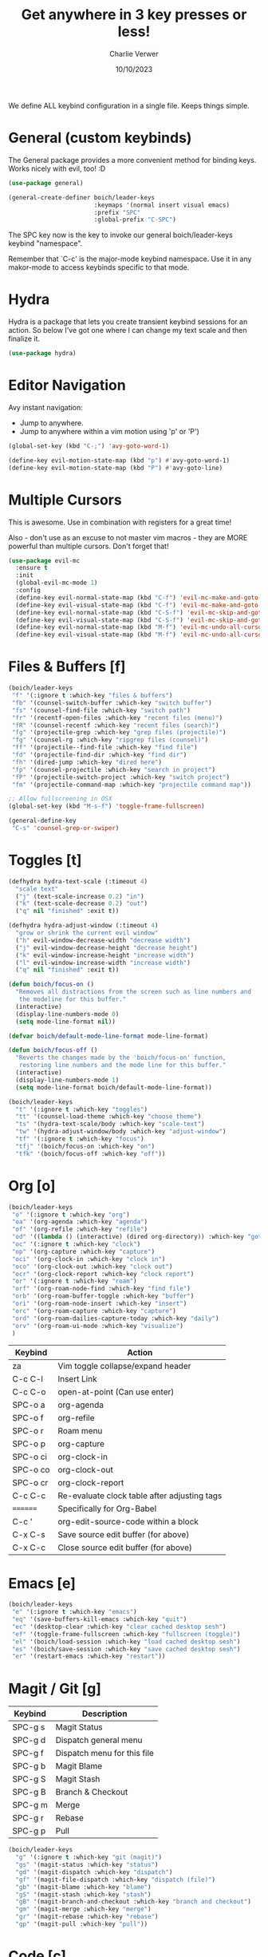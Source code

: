#+title: Get anywhere in 3 key presses or less!
#+author: Charlie Verwer
#+date: 10/10/2023

We define ALL keybind configuration in a single file. Keeps things simple.

* General (custom keybinds)

The General package provides a more convenient method for binding keys. Works
nicely with evil, too! :D

#+begin_src emacs-lisp
  (use-package general)

  (general-create-definer boich/leader-keys
                          :keymaps '(normal insert visual emacs)
                          :prefix "SPC"
                          :global-prefix "C-SPC")
#+end_src

The SPC key now is the key to invoke our general boich/leader-keys keybind
"namespace".

Remember that `C-c' is the major-mode keybind namespace. Use it in any
makor-mode to access keybinds specific to that mode.

* Hydra

Hydra is a package that lets you create transient keybind sessions for an
action. So below I’ve got one where I can change my text scale and then finalize
it.

#+begin_src emacs-lisp
  (use-package hydra)
#+end_src

* Editor Navigation

Avy instant navigation:
- Jump to anywhere.
- Jump to anywhere within a vim motion using 'p' or 'P')

#+begin_src emacs-lisp
  (global-set-key (kbd "C-;") 'avy-goto-word-1)

  (define-key evil-motion-state-map (kbd "p") #'avy-goto-word-1)
  (define-key evil-motion-state-map (kbd "P") #'avy-goto-line)
#+end_src

* Multiple Cursors

This is awesome. Use in combination with registers for a great time!

Also - don't use as an excuse to not master vim macros - they are MORE powerful
than multiple cursors. Don't forget that!

#+begin_src emacs-lisp
  (use-package evil-mc
    :ensure t
    :init
    (global-evil-mc-mode 1)
    :config
    (define-key evil-normal-state-map (kbd "C-f") 'evil-mc-make-and-goto-next-match)
    (define-key evil-visual-state-map (kbd "C-f") 'evil-mc-make-and-goto-next-match)
    (define-key evil-normal-state-map (kbd "C-S-f") 'evil-mc-skip-and-goto-next-match)
    (define-key evil-visual-state-map (kbd "C-S-f") 'evil-mc-skip-and-goto-next-match)
    (define-key evil-normal-state-map (kbd "M-f") 'evil-mc-undo-all-cursors)
    (define-key evil-visual-state-map (kbd "M-f") 'evil-mc-undo-all-cursors))
#+end_src

* Files & Buffers [f]

#+begin_src emacs-lisp
  (boich/leader-keys
   "f" '(:ignore t :which-key "files & buffers")
   "fb" '(counsel-switch-buffer :which-key "switch buffer")
   "fs" '(counsel-find-file :which-key "switch path")
   "fr" '(recentf-open-files :which-key "recent files (menu)")
   "fR" '(counsel-recentf :which-key "recent files (search)")
   "fg" '(projectile-grep :which-key "grep files (projectile)")
   "fg" '(counsel-rg :which-key "ripgrep files (counsel)")
   "ff" '(projectile--find-file :which-key "find file")
   "fd" '(projectile-find-dir :which-key "find dir")
   "fh" '(dired-jump :which-key "dired here")
   "fp" '(counsel-projectile :which-key "search in project")
   "fP" '(projectile-switch-project :which-key "switch project")
   "fm" '(projectile-command-map :which-key "projectile command map"))

  ;; Allow fullscreening in OSX
  (global-set-key (kbd "M-s-f") 'toggle-frame-fullscreen)

  (general-define-key
   "C-s" 'counsel-grep-or-swiper)
#+end_src

* Toggles [t]

#+begin_src emacs-lisp
  (defhydra hydra-text-scale (:timeout 4)
    "scale text"
    ("j" (text-scale-increase 0.2) "in")
    ("k" (text-scale-decrease 0.2) "out")
    ("q" nil "finished" :exit t))

  (defhydra hydra-adjust-window (:timeout 4)
    "grow or shrink the current evil window"
    ("h" evil-window-decrease-width "decrease width")
    ("j" evil-window-decrease-height "decrease height")
    ("k" evil-window-increase-height "increase width")
    ("l" evil-window-increase-width "increase width")
    ("q" nil "finished" :exit t))

  (defun boich/focus-on ()
    "Removes all distractions from the screen such as line numbers and
     the modeline for this buffer."
    (interactive)
    (display-line-numbers-mode 0)
    (setq mode-line-format nil))

  (defvar boich/default-mode-line-format mode-line-format)

  (defun boich/focus-off ()
    "Reverts the changes made by the 'boich/focus-on' function, 
     restoring line numbers and the mode line for this buffer."
    (interactive)
    (display-line-numbers-mode 1)
    (setq mode-line-format boich/default-mode-line-format))

  (boich/leader-keys
    "t" '(:ignore t :which-key "toggles")
    "tt" '(counsel-load-theme :which-key "choose theme")
    "ts" '(hydra-text-scale/body :which-key "scale-text")
    "tw" '(hydra-adjust-window/body :which-key "adjust-window")
    "tf" '(:ignore t :which-key "focus")
    "tfj" '(boich/focus-on :which-key "on")
    "tfk" '(boich/focus-off :which-key "off"))

#+end_src

#+RESULTS:

* Org [o]

#+begin_src emacs-lisp
  (boich/leader-keys
   "o" '(:ignore t :which-key "org")
   "oa" '(org-agenda :which-key "agenda")
   "of" '(org-refile :which-key "refile")
   "od" '((lambda () (interactive) (dired org-directory)) :which-key "goto dir")
   "oc" '(:ignore t :which-key "clock")
   "op" '(org-capture :which-key "capture")
   "oci" '(org-clock-in :which-key "clock in")
   "oco" '(org-clock-out :which-key "clock out")
   "ocr" '(org-clock-report :which-key "clock report")
   "or" '(:ignore t :which-key "roam")
   "orf" '(org-roam-node-find :which-key "find file")
   "orb" '(org-roam-buffer-toggle :which-key "buffer")
   "ori" '(org-roam-node-insert :which-key "insert")
   "orc" '(org-roam-capture :which-key "capture")
   "ord" '(org-roam-dailies-capture-today :which-key "daily")
   "orv" '(org-roam-ui-mode :which-key "visualize")
   )
#+end_src

#+RESULTS:

|----------+----------------------------------------------|
| Keybind  | Action                                       |
|----------+----------------------------------------------|
| za       | Vim toggle collapse/expand header            |
| C-c C-l  | Insert Link                                  |
| C-c C-o  | open-at-point (Can use enter)                |
| SPC-o a  | org-agenda                                   |
| SPC-o f  | org-refile                                   |
| SPC-o r  | Roam menu                                    |
| SPC-o p  | org-capture                                  |
| SPC-o ci | org-clock-in                                 |
| SPC-o co | org-clock-out                                |
| SPC-o cr | org-clock-report                             |
| C-c C-c  | Re-evaluate clock table after adjusting tags |
|----------+----------------------------------------------|
| ======== | Specifically for Org-Babel                   |
|----------+----------------------------------------------|
| C-c '    | org-edit-source-code within a block          |
| C-x C-s  | Save source edit buffer (for above)          |
| C-x C-c  | Close source edit buffer (for above)         |
|----------+----------------------------------------------|

* Emacs [e]

#+begin_src emacs-lisp
  (boich/leader-keys
   "e" '(:ignore t :which-key "emacs")
   "eq" '(save-buffers-kill-emacs :which-key "quit")
   "ec" '(desktop-clear :which-key "clear cached desktop sesh")
   "ef" '(toggle-frame-fullscreen :which-key "fullscreen (toggle)")
   "el" '(boich/load-session :which-key "load cached desktop sesh")
   "es" '(boich/save-session :which-key "save cached desktop sesh")
   "er" '(restart-emacs :which-key "restart"))
#+end_src

* Magit / Git [g]

|---------+-----------------------------|
| Keybind | Description                 |
|---------+-----------------------------|
| SPC-g s | Magit Status                |
| SPC-g d | Dispatch general menu       |
| SPC-g f | Dispatch menu for this file |
| SPC-g b | Magit Blame                 |
| SPC-g S | Magit Stash                 |
| SPC-g B | Branch & Checkout           |
| SPC-g m | Merge                       |
| SPC-g r | Rebase                      |
| SPC-g p | Pull                        |
|---------+-----------------------------|

#+begin_src emacs-lisp
  (boich/leader-keys
    "g" '(:ignore t :which-key "git (magit)")
    "gs" '(magit-status :which-key "status")
    "gd" '(magit-dispatch :which-key "dispatch")
    "gf" '(magit-file-dispatch :which-key "dispatch (file)")
    "gb" '(magit-blame :which-key "blame")
    "gS" '(magit-stash :which-key "stash")
    "gB" '(magit-branch-and-checkout :which-key "branch and checkout")
    "gm" '(magit-merge :which-key "merge")
    "gr" '(magit-rebase :which-key "rebase")
    "gp" '(magit-pull :which-key "pull"))
#+end_src

* Code [c]

#+begin_src emacs-lisp
  (boich/leader-keys
    "c" '(:ignore t :which-key "code")
    "ct" '(vterm :which-key "terminal (vterm)")
    "cp" '(treemacs-add-and-display-current-project-exclusively :which-key "project explorer tree")
    "cP" '(treemacs-add-and-display-current-project :which-key "project explorer (additive)")
    ;; "cc" '('completion-at-point :which-key "completion at point")
    "cc" '(counsel-company :which-key "completion")
    "ca" '(eglot-code-actions :which-key "actions") ;; TODO what is the lsp-equivalent of this?
    "cr" '(lsp-rename :which-key "rename symbol")
    "cd" '(lsp-ui-doc-show :which-key "show docs")
    "cg" '(diff-hl-mode :which-key "toggle git diff indicator")
    "cG" '(diff-hl-margin-mode :which-key "toggle git margin indicator")
    "cf" '(:ignore t :which-key "find")
    "cfD" '(xref-find-definitions :which-key "definitions (xref: M-.)")
    "cfR" '(xref-find-references :which-key "references (xref: M-?)")
    "cfd" '(lsp-ui-peek-find-definitions :which-key "declaration")
    "cfi" '(lsp-ui-peek-find-implementation :which-key "implementation")
    "cft" '(lsp-find-type-definition :which-key "type definition")
    )
#+end_src

* Search [s]

#+begin_src emacs-lisp
  (boich/leader-keys
    "s" '(:ignore t :which-key "search")
    "sw" '(boich/work-search :which-key "work (bing internal)")
    )
#+end_src


